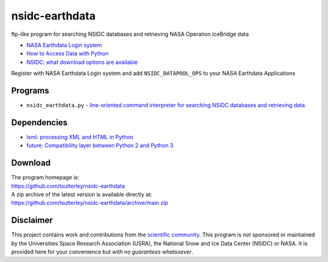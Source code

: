 ===============
nsidc-earthdata
===============

|Language|
|License|
|Documentation Status|

.. |Language| image:: https://img.shields.io/badge/python-v3.8-green.svg
   :target: https://www.python.org/

.. |License| image:: https://img.shields.io/badge/license-MIT-green.svg
   :target: https://github.com/tsutterley/nsidc-earthdata/blob/main/LICENSE

.. |Documentation Status| image:: https://readthedocs.org/projects/nsidc-earthdata/badge/?version=latest
   :target: https://nsidc-earthdata.readthedocs.io/en/latest/?badge=latest

ftp-like program for searching NSIDC databases and retrieving NASA Operation IceBridge data

- `NASA Earthdata Login system <https://urs.earthdata.nasa.gov>`_
- `How to Access Data with Python <https://wiki.earthdata.nasa.gov/display/EL/How+To+Access+Data+With+Python>`_
- `NSIDC: what download options are available <https://nsidc.org/support/faq/what-options-are-available-bulk-downloading-data-https-earthdata-login-enabled>`_

Register with NASA Earthdata Login system and add ``NSIDC_DATAPOOL_OPS`` to your NASA Earthdata Applications

Programs
########

- ``nsidc_earthdata.py`` - `line-oriented command interpreter for searching NSIDC databases and retrieving data <https://github.com/tsutterley/nsidc-earthdata/blob/main/doc/source/user_guide/earthdata.md>`_

Dependencies
############

- `lxml: processing XML and HTML in Python <https://pypi.python.org/pypi/lxml>`_
- `future: Compatibility layer between Python 2 and Python 3 <http://python-future.org/>`_

Download
########

| The program homepage is:
| https://github.com/tsutterley/nsidc-earthdata
| A zip archive of the latest version is available directly at:
| https://github.com/tsutterley/nsidc-earthdata/archive/main.zip

Disclaimer
##########

This project contains work and contributions from the `scientific community <./CONTRIBUTORS.rst>`_.
This program is not sponsored or maintained by the Universities Space Research Association (USRA), the National Snow and Ice Data Center (NSIDC) or NASA.
It is provided here for your convenience but *with no guarantees whatsoever*.

